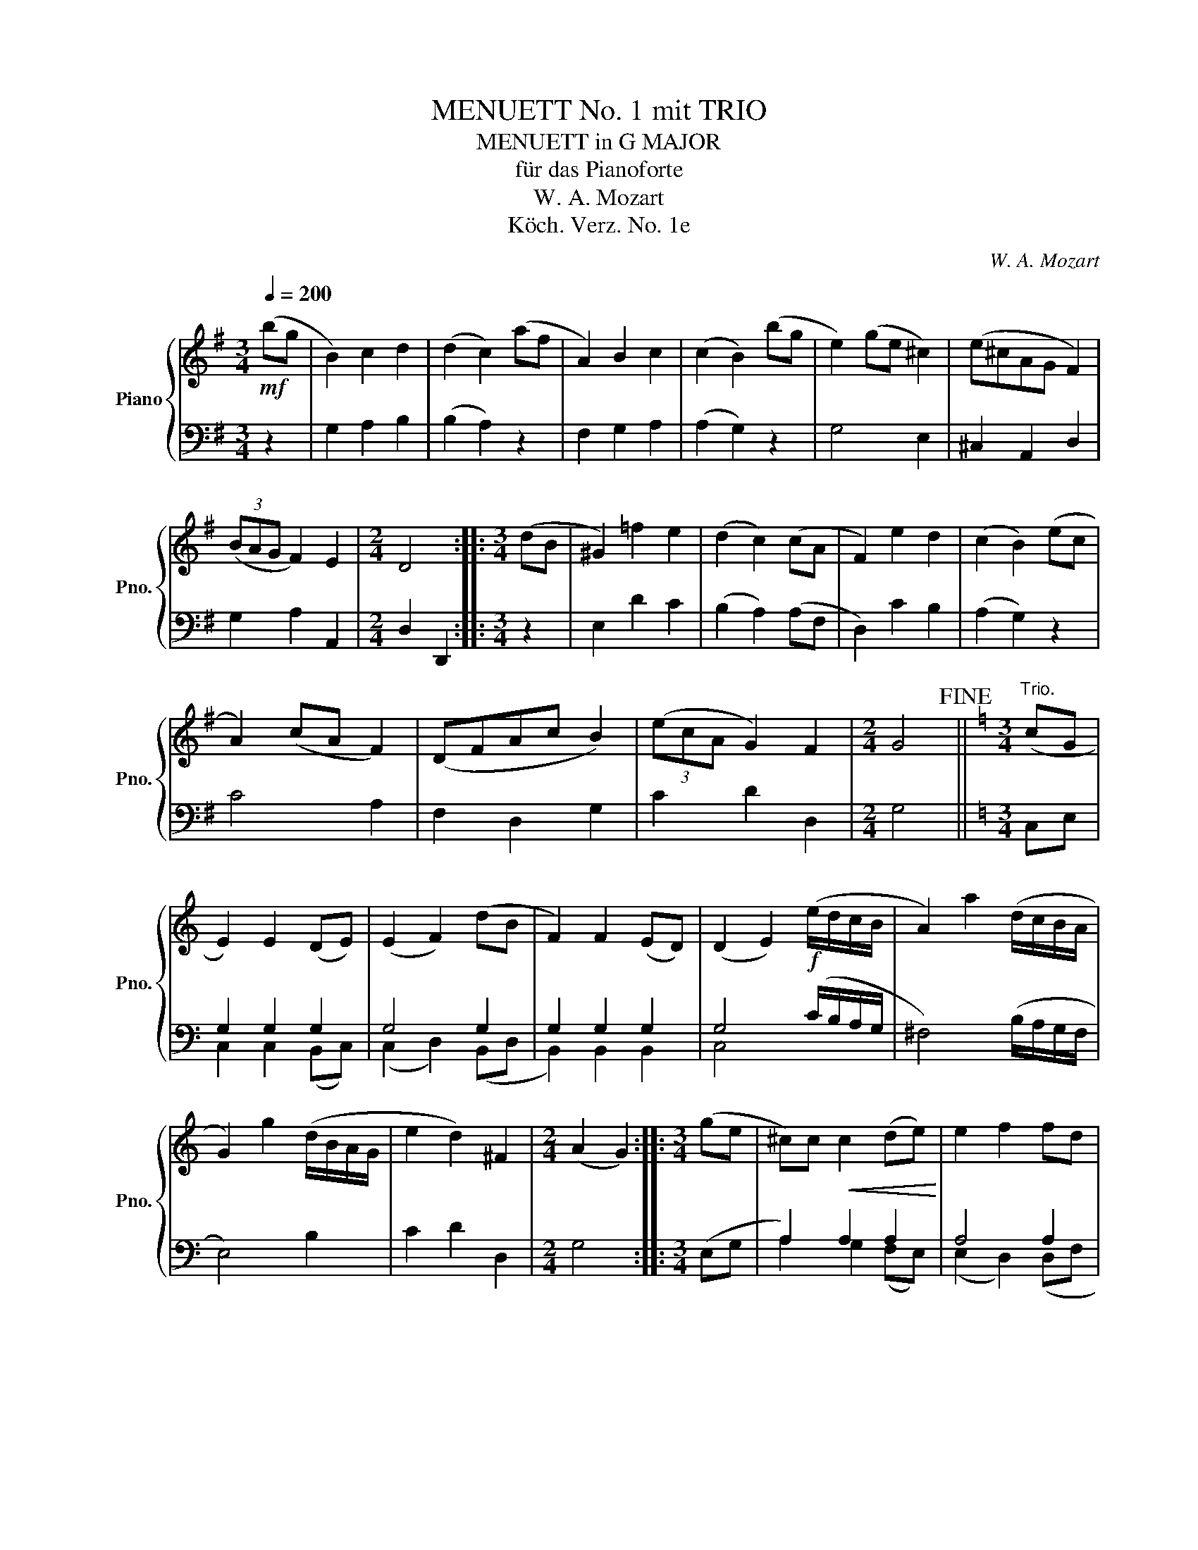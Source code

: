 X:1
T:MENUETT No. 1 mit TRIO
T:MENUETT in G MAJOR
T:für das Pianoforte
T:W. A. Mozart
T:Köch. Verz. No. 1e
C:W. A. Mozart
Z:Köch. Verz. No. 1
%%score { 1 | ( 2 3 ) }
L:1/8
Q:1/4=200
M:3/4
K:G
V:1 treble nm="Piano" snm="Pno."
V:2 bass 
V:3 bass 
V:1
!mf! (bg | B2) c2 d2 | (d2 c2) (af | A2) B2 c2 | (c2 B2) (bg | e2) (ge ^c2) | (e^cAG F2) | %7
 (3(BAG F2) E2 |[M:2/4] D4 ::[M:3/4] (dB | ^G2) =f2 e2 | (d2 c2) (cA | F2) e2 d2 | (c2 B2) (ec | %14
 A2) (cA F2) | (DFAc B2) | (3(ecA G2) F2 |[M:2/4] G4!fine! ||[K:C][M:3/4]"^Trio." (cG | %19
 E2) E2 (DE) | (E2 F2) (dB | F2) F2 (ED) | (D2 E2)!f! (e/d/c/B/ | A2) a2 (d/c/B/A/ | %24
 G2) g2 (d/B/A/G/ | e2 d2) ^F2 |[M:2/4] (A2 G2) ::[M:3/4] (ge | ^c)c!<(! c2 (de)!<)! | e2 f2 fd | %30
 B2 B2 cd | d2 e2!f! (a/g/f/e/ | d2) d'2 (g/f/e/d/ | c2) c'2 (g/e/d/c/ | a2 g2) B2 | %35
 (d2 c2)!D.C.! :| %36
V:2
 z2 | G,2 A,2 B,2 | (B,2 A,2) z2 | F,2 G,2 A,2 | (A,2 G,2) z2 | G,4 E,2 | ^C,2 A,,2 D,2 | %7
 G,2 A,2 A,,2 |[M:2/4] D,2 D,,2 ::[M:3/4] z2 | E,2 D2 C2 | (B,2 A,2) (A,F, | D,2) C2 B,2 | %13
 (A,2 G,2) z2 | C4 A,2 | F,2 D,2 G,2 | C2 D2 D,2 |[M:2/4] G,4 ||[K:C][M:3/4] C,E, | G,2 G,2 G,2 | %20
 G,4 G,2 | G,2 G,2 G,2 | G,4 (C/B,/A,/G,/ | ^F,4) (B,/A,/G,/F,/ | E,4) B,2 | C2 D2 D,2 | %26
[M:2/4] G,4 ::[M:3/4] (E,G, | A,2) A,2 A,2 | A,4 A,2 | G,2 G,2 G,2 | G,4 (F/E/D/C/ | %32
 B,4) (E/D/C/B,/ | A,4) E,2 | (F,2 G,2) G,,2 | C,4 :| %36
V:3
 x2 | x6 | x6 | x6 | x6 | x6 | x6 | x6 |[M:2/4] x4 ::[M:3/4] x2 | x6 | x6 | x6 | x6 | x6 | x6 | %16
 x6 |[M:2/4] x4 ||[K:C][M:3/4] x2 | C,2 C,2 (B,,C,) | (C,2 D,2) (B,,D, | B,,2) B,,2 B,,2 | C,4 x2 | %23
 x6 | x6 | x6 |[M:2/4] x4 ::[M:3/4] x2 | A,2 G,2 (F,E,) | (E,2 D,2) (D,F, | G,2) F,2 (E,D,) | %31
 (D,2 C,2) x2 | x6 | x6 | x6 | x4 :| %36

